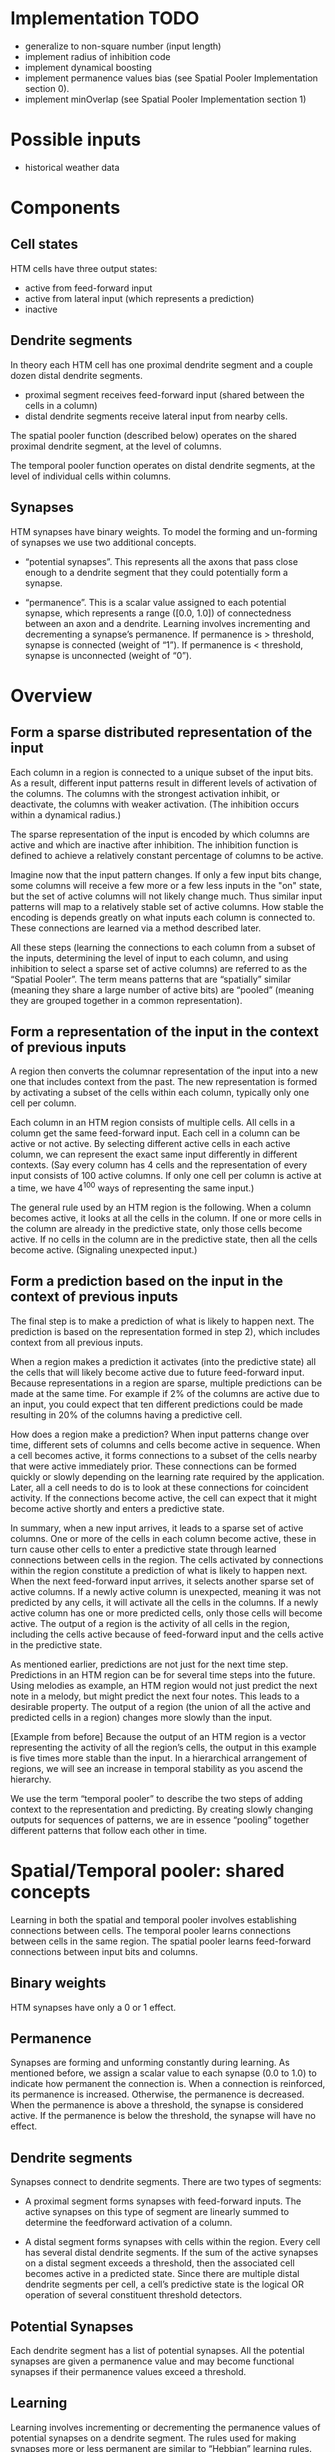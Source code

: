 # notes.org
# notes about numenta HTM


* Implementation TODO
  + generalize to non-square number (input length)
  + implement radius of inhibition code
  + implement dynamical boosting
  + implement permanence values bias (see Spatial Pooler Implementation
    section 0).
  + implement minOverlap (see Spatial Pooler Implementation section 1)


* Possible inputs
  + historical weather data


* Components
** Cell states
   HTM cells have three output states:
   + active from feed-forward input
   + active from lateral input (which represents a prediction)
   + inactive

** Dendrite segments
   In theory each HTM cell has one proximal dendrite segment and a couple
   dozen distal dendrite segments.
   + proximal segment receives feed-forward input (shared between the cells
     in a column)
   + distal dendrite segments receive lateral input from nearby cells.

   The spatial pooler function (described below) operates on the shared
   proximal dendrite segment, at the level of columns.

   The temporal pooler function operates on distal dendrite segments, at
   the level of individual cells within columns.

** Synapses
   HTM synapses have binary weights. To model the forming and un-forming of
   synapses we use two additional concepts.

   + “potential synapses”. This represents all the axons that pass close
     enough to a dendrite segment that they could potentially form a
     synapse.

   + “permanence”. This is a scalar value assigned to each potential
     synapse, which represents a range ([0.0, 1.0]) of connectedness
     between an axon and a dendrite.  Learning involves incrementing and
     decrementing a synapse’s permanence.  If permanence is > threshold,
     synapse is connected (weight of “1”).  If permanence is < threshold,
     synapse is unconnected (weight of “0”).


* Overview
** Form a sparse distributed representation of the input
   Each column in a region is connected to a unique subset of the input
   bits.  As a result, different input patterns result in different levels
   of activation of the columns.  The columns with the strongest activation
   inhibit, or deactivate, the columns with weaker activation.  (The
   inhibition occurs within a dynamical radius.)

   The sparse representation of the input is encoded by which columns are
   active and which are inactive after inhibition.  The inhibition function
   is defined to achieve a relatively constant percentage of columns to be
   active.

   Imagine now that the input pattern changes.  If only a few input bits
   change, some columns will receive a few more or a few less inputs in the
   "on" state, but the set of active columns will not likely change much.
   Thus similar input patterns will map to a relatively stable set of
   active columns.  How stable the encoding is depends greatly on what
   inputs each column is connected to.  These connections are learned via a
   method described later.

   All these steps (learning the connections to each column from a subset
   of the inputs, determining the level of input to each column, and using
   inhibition to select a sparse set of active columns) are referred to as
   the “Spatial Pooler”.  The term means patterns that are “spatially”
   similar (meaning they share a large number of active bits) are “pooled”
   (meaning they are grouped together in a common representation).

** Form a representation of the input in the context of previous inputs
   A region then converts the columnar representation of the input into a
   new one that includes context from the past.  The new representation is
   formed by activating a subset of the cells within each column, typically
   only one cell per column.

   Each column in an HTM region consists of multiple cells.  All cells in a
   column get the same feed-forward input.  Each cell in a column can be
   active or not active.  By selecting different active cells in each
   active column, we can represent the exact same input differently in
   different contexts.  (Say every column has 4 cells and the
   representation of every input consists of 100 active columns.  If only
   one cell per column is active at a time, we have 4^100 ways of
   representing the same input.)

   The general rule used by an HTM region is the following.  When a column
   becomes active, it looks at all the cells in the column.  If one or more
   cells in the column are already in the predictive state, only those
   cells become active.  If no cells in the column are in the predictive
   state, then all the cells become active.  (Signaling unexpected input.)

** Form a prediction based on the input in the context of previous inputs
   The final step is to make a prediction of what is likely to happen next.
   The prediction is based on the representation formed in step 2), which
   includes context from all previous inputs.

   When a region makes a prediction it activates (into the predictive
   state) all the cells that will likely become active due to future
   feed-forward input.  Because representations in a region are sparse,
   multiple predictions can be made at the same time.  For example if 2% of
   the columns are active due to an input, you could expect that ten
   different predictions could be made resulting in 20% of the columns
   having a predictive cell.

   How does a region make a prediction?  When input patterns change over
   time, different sets of columns and cells become active in sequence.
   When a cell becomes active, it forms connections to a subset of the
   cells nearby that were active immediately prior.  These connections can
   be formed quickly or slowly depending on the learning rate required by
   the application.  Later, all a cell needs to do is to look at these
   connections for coincident activity.  If the connections become active,
   the cell can expect that it might become active shortly and enters a
   predictive state.

   In summary, when a new input arrives, it leads to a sparse set of active
   columns.  One or more of the cells in each column become active, these
   in turn cause other cells to enter a predictive state through learned
   connections between cells in the region.  The cells activated by
   connections within the region constitute a prediction of what is likely
   to happen next.  When the next feed-forward input arrives, it selects
   another sparse set of active columns.  If a newly active column is
   unexpected, meaning it was not predicted by any cells, it will activate
   all the cells in the columns.  If a newly active column has one or more
   predicted cells, only those cells will become active.  The output of a
   region is the activity of all cells in the region, including the cells
   active because of feed-forward input and the cells active in the
   predictive state.

   As mentioned earlier, predictions are not just for the next time step.
   Predictions in an HTM region can be for several time steps into the
   future.  Using melodies as example, an HTM region would not just predict
   the next note in a melody, but might predict the next four notes.  This
   leads to a desirable property.  The output of a region (the union of all
   the active and predicted cells in a region) changes more slowly than the
   input.

   [Example from before] Because the output of an HTM region is a vector
   representing the activity of all the region’s cells, the output in this
   example is five times more stable than the input.  In a hierarchical
   arrangement of regions, we will see an increase in temporal stability as
   you ascend the hierarchy.

   We use the term “temporal pooler” to describe the two steps of adding
   context to the representation and predicting.  By creating slowly
   changing outputs for sequences of patterns, we are in essence “pooling”
   together different patterns that follow each other in time.


* Spatial/Temporal pooler: shared concepts
  Learning in both the spatial and temporal pooler involves establishing
  connections between cells.  The temporal pooler learns connections
  between cells in the same region.  The spatial pooler learns feed-forward
  connections between input bits and columns.

** Binary weights
   HTM synapses have only a 0 or 1 effect.

** Permanence
   Synapses are forming and unforming constantly during learning.  As
   mentioned before, we assign a scalar value to each synapse (0.0 to 1.0)
   to indicate how permanent the connection is.  When a connection is
   reinforced, its permanence is increased.  Otherwise, the permanence is
   decreased.  When the permanence is above a threshold, the synapse is
   considered active.  If the permanence is below the threshold, the
   synapse will have no effect.

** Dendrite segments
   Synapses connect to dendrite segments.  There are two types of segments:

   + A proximal segment forms synapses with feed-forward inputs.  The
     active synapses on this type of segment are linearly summed to
     determine the feedforward activation of a column.

   + A distal segment forms synapses with cells within the region.  Every
     cell has several distal dendrite segments.  If the sum of the active
     synapses on a distal segment exceeds a threshold, then the associated
     cell becomes active in a predicted state.  Since there are multiple
     distal dendrite segments per cell, a cell’s predictive state is the
     logical OR operation of several constituent threshold detectors.

** Potential Synapses
   Each dendrite segment has a list of potential synapses.  All the
   potential synapses are given a permanence value and may become
   functional synapses if their permanence values exceed a threshold.

** Learning
   Learning involves incrementing or decrementing the permanence values of
   potential synapses on a dendrite segment.  The rules used for making
   synapses more or less permanent are similar to “Hebbian” learning rules.
   For example, if a post-synaptic cell is active due to a dendrite segment
   receiving input above its threshold, then the permanence values of the
   synapses on that segment are modified.  Synapses that are active, and
   therefore contributed to the cell being active, have their permanence
   increased.  Synapses that are inactive, and therefore did not
   contribute, have their permanence decreased.  The exact conditions under
   which synapse permanence values are updated differ in the spatial and
   temporal pooler.


* Spatial pooler concepts
  The most fundamental function of the spatial pooler is to convert a
  region’s input into a sparse pattern.  The mechanism used to learn
  sequences and make predictions requires starting with sparse distributed
  patterns.

  There are several overlapping goals for the spatial pooler, which
  determine how the spatial pooler operates and learns.

** Use all columns
   One objective is to make sure all the columns learn to represent
   something useful regardless of how many columns you have.  We don’t want
   columns that are never active.  To prevent this from happening, we keep
   track of how often a column is active relative to its neighbors.  If the
   relative activity of a column is too low, we boost its input activity
   level until it starts to be part of the winning set of columns.  In
   essence, all columns are competing with their neighbors to represent
   input patterns.

** Maintain desired density
   A region needs to form a sparse representation of its inputs.  Columns
   with the most input inhibit their neighbors.  There is a radius of
   inhibition which is proportional to the size of the receptive fields of
   the columns (and therefore can range from small to the size of the
   entire region).  Within the radius of inhibition, we allow only a
   percentage of the columns with the most active input to be “winners”.
   The remainders of the columns are disabled.  (A “radius” of inhibition
   implies a 2D arrangement of columns, but the concept can be adapted to
   other topologies.)

** Avoid trivial patterns
   We want all our columns to represent non-trivial patterns in the input.
   This goal can be achieved by setting a minimum threshold of input for
   the column to be active.  For example, if we set the threshold to 50, it
   means that a column must have a least 50 active synapses on its dendrite
   segment to be active, guaranteeing a certain level of complexity to the
   pattern it represents.

** Avoid extra connections
   If we aren’t careful, a column could form a large number of valid
   synapses.  It would then respond strongly to many different unrelated
   input patterns.  Different subsets of the synapses would respond to
   different patterns.  To avoid this problem, we decrement the permanence
   value of any synapse that isn’t currently contributing to a winning
   column.  By making sure non-contributing synapses are sufficiently
   penalized, we guarantee a column represents a limited number input
   patterns, sometimes only one.

** Self adjusting receptive fields
   We want our HTM regions to exhibit the flexibility that brains exhibit
   through neuroplasticity.  If we allocate x columns to a region, it
   should learn how to best use that number of columns.  If the input
   statistics change, the columns should change to best represent the new
   reality.

** Summary of goals
   In short, the designer of an HTM should be able to allocate any
   resources to a region and the region should do the best job it can of
   representing the input based on the available columns and input
   statistics.

   The general rule is that with more columns in a region, each column will
   represent larger and more detailed patterns in the input.  Typically the
   columns also will be active less often, yet we will maintain a relative
   constant sparsity level.  No new learning rules are required to achieve
   this highly desirable goal. By boosting inactive columns, inhibiting
   neighboring columns to maintain constant sparsity, establishing minimal
   thresholds for input, maintaining a large pool of potential synapses,
   and adding and forgetting synapses based on their contribution, the
   ensemble of columns will dynamically configure to achieve the desired
   effect.


* Spatial pooler details
  1. Start with an input consisting of a fixed number of bits.  These bits
     might represent sensory data or they might come from another region
     lower in the hierarchy.

  2. Assign a fixed number of columns to the region receiving this input.
     Each column has an associated dendrite segment.  Each dendrite segment
     has a set of potential synapses representing a subset of the input
     bits.  Each potential synapse has a permanence value.  Based on their
     permanence values, some of the potential synapses will be valid.

  3. For any given input, determine how many valid synapses on each column
     are connected to active input bits.

  4. The number of active synapses is multiplied by a “boosting” factor
     which is dynamically determined by how often a column is active
     relative to its neighbors.

  5. The columns with the highest activations after boosting disable all
     but a fixed percentage of the columns within an inhibition radius.
     The inhibition radius is itself dynamically determined by the spread
     (or “fan-out”) of input bits.  There is now a sparse set of active
     columns.

  6. For each of the active columns, we adjust the permanence values of all
     the potential synapses.  The permanence values of synapses aligned
     with active input bits are increased.  The permanence values of
     synapses aligned with inactive input bits are decreased.  The changes
     made to permanence values may change some synapses from being valid to
     not valid, and vice-versa.


* Temporal pooler concepts
  Recall that the temporal pooler learns sequences and makes
  predictions. The basic method is that when a cell becomes active, it
  forms connections to other cells that were active just prior. Cells can
  then predict when they will become active by looking at their
  connections. If all the cells do this, collectively they can store and
  recall sequences, and they can predict what is likely to happen
  next. There is no central storage for a sequence of patterns; instead,
  memory is distributed among the individual cells. Because the memory is
  distributed, the system is robust to noise and error. Individual cells
  can fail, usually with little or no discernible effect.

  It is worth noting a few important properties of sparse distributed
  representations that the temporal pooler exploits.

  Assume we have a hypothetical region that always forms representations by
  using 200 active cells out of a total of 10,000 cells. How can we
  remember and recognize a particular pattern of 200 active cells? We make
  a list of only 20 of the 200 active cells and ignored the others. You
  might think that remembering only 20 cells would cause many errors, but
  this isn’t the case. Because the patterns are large and sparse,
  remembering 20 active cells is almost as good as remembering all 200. The
  chance for error in a practical system is exceedingly small and we have
  reduced our memory needs considerably.

  The cells in an HTM region take advantage of this property. Each of a
  cell’s dendrite segments has a set of connections to other cells in the
  region. A dendrite segment forms these connections as a means of
  recognizing the state of the network at some point in time. There may be
  hundreds or thousands of active cells nearby but the dendrite segment
  only has to connect to 15 or 20 of them. When the dendrite segment sees
  15 of those active cells, it can be fairly certain the larger pattern is
  occurring. This technique is called “sub-sampling” and is used throughout
  the HTM algorithms.

  Every cell participates in many different distributed patterns and in
  many different sequences. A particular cell might be part of dozens or
  hundreds of temporal transitions. Therefore every cell has several
  dendrite segments, not just one. Ideally a cell would have one dendrite
  segment for each pattern of activity it wants to recognize. Practically
  though, a dendrite segment can learn connections for several completely
  different patterns and still work well. For example, one segment might
  learn 20 connections for each of 4 different patterns, for a total of 80
  connections. We then set a threshold so the dendrite segment becomes
  active when any 15 of its connections are active. This introduces the
  possibility for error. It is possible, by chance, that the dendrite
  reaches its threshold of 15 active connections by mixing parts of
  different patterns. However, this kind of error is very unlikely, again
  due to the sparseness of the representations. Now we can see how a cell
  with one or two dozen dendrite segments and a few thousand synapses can
  recognize hundreds of separate states of cell activity.


* Temporal pooler details
  Here we enumerate the steps performed by the temporal pooler. We start
  where the spatial pooler left off, with a set of active columns
  representing the feed-forward input.

  1. For each active column, check for cells in the column that are in a
     predictive state, and activate them. If no cells are in a predictive
     state, activate all the cells in the column. The resulting set of
     active cells is the representation of the input in the context of
     prior input.

  2. For every dendrite segment (only distal?) on every cell in the region,
     count how many established (active?) synapses are connected to active
     cells. If the number exceeds a threshold, that dendrite segment is
     marked as active. Cells with active dendrite segments are put in the
     predictive state unless they are already active. Cells with no active
     dendrites and not active due to bottom-up input become or remain
     inactive. The collection of cells now in the predictive state is the
     prediction of the region.

  3. When a dendrite segment becomes active, modify the permanence values
     of all the synapses in that segment:
     + increase the permanence of those synapses that are connected to
       active cells
     + decrement the permanence of those synapses connected to inactive
       cells (forcing to predict one single pattern).
     These changes to synapse permanence are marked as temporary. This
     modifies the synapses on segments that are already trained
     sufficiently to make the segment active, and thus lead to a
     prediction.

     However, we always want to extend predictions further back in time if
     possible. Thus, we pick a second dendrite segment on the same cell to
     train. For the second segment we choose the one that best matches the
     state of the system in the previous time step. For this segment, using
     the state of the system in the previous time step:
     + increase the permanence of those synapses that are connected to active cells
     + decrement the permanence of those synapses connected to inactive cells.
     These changes to synapse permanence are marked as temporary.

  4. Whenever a cell switches from being inactive to active due to
     feed-forward input, we traverse each potential synapse associated with
     the cell and remove any temporary marks. Thus we update the permanence
     of synapses only if they correctly predicted the feed-forward
     activation of the cell.

  5. When a cell switches from either active state to inactive, undo any
     permanence changes marked as temporary for each potential synapse on
     this cell. We don’t want to strengthen the permanence of synapses that
     incorrectly predicted the feedforward activation of a cell.

  Note that only cells that are active due to feed-forward input propagate
  activity within the region, otherwise predictions would lead to further
  predictions. But all the active cells (feed-forward and predictive) form
  the output of a region and propagate to the next region in the hierarchy.


* Spatial pooler implementation
  The input to this code is an array of bottom-up binary inputs from
  sensory data or the previous level. The output is activeColumns(t) - the
  list of columns that win due to the bottom-up input at time t. This list
  is then sent as input to the temporal pooler (still acting in the same
  time step).

  The code is split into three distinct phases that occur in sequence:

  0. Initialization.  Prior to receiving any inputs, the region is
     initialized by computing a list of initial potential synapses for each
     column. This consists of a random set of inputs selected from the
     input space. Each input is represented by a synapse and assigned a
     random permanence value. The random permanence values are chosen with
     two criteria. First, the values are chosen to be in a small range
     around connectedPerm (the minimum permanence value at which a synapse
     is considered "connected"). This enables potential synapses to become
     connected (or disconnected) after a small number of training
     iterations. Second, each column has a natural center over the input
     region, and the permanence values have a bias towards this center
     (they have higher values near the center).

  1. Compute the overlap with the current input for each column. Given an
     input vector, the first phase calculates the overlap of each column
     with that vector, which is simply the number of connected synapses
     with active inputs, multiplied by its boost. If this value is below
     minOverlap, we set the overlap score to zero.

  2. Compute the winning columns after inhibition. The second phase
     calculates which columns remain as winners (active) after the
     inhibition step. desiredLocalActivity is a parameter that controls the
     number of columns that end up winning. For example, if
     desiredLocalActivity is 10, a column will be a winner if its overlap
     score is greater than the score of the 10'th highest column within its
     inhibition radius.

  3. Update synapse permanence and internal variables. The third phase
     performs learning; it updates the permanence values of all synapses as
     necessary, as well as the boosta and inhibition radius. For winning
     columns, if a synapse is active, its permanence value is incremented,
     otherwise it is decremented. There are two separate boosting
     mechanisms in place to help a column learn connections. If a column
     does not win often enough (as measured by activeDutyCycle), its
     overall boost value is increased.  Alternatively, if a column's
     connected synapses do not overlap well with any inputs often enough
     (as measured by overlapDutyCycle), its permanence values are
     boosted. Note: once learning is turned off, boost(c) is
     frozen. Finally, at the end of Phase 3 the inhibition radius is
     recomputed.

  Although spatial pooler learning is inherently online, you can turn off
  learning by simply skipping Phase 3.


* Temporal Pooling Implementation
  The input to this code is activeColumns(t), as computed by the spatial
  pooler. The code computes the active and predictive state for each cell
  at the current timestep, t. The boolean OR of the active and predictive
  states for each cell forms the output of the temporal pooler for the next
  level.

  1. Compute the active state, activeState(t), for each cell in a winning
     column. For those columns, the code further selects one cell per
     column as the learning cell (learnState). The logic is as follows: if
     the bottom-up input was predicted by any cell (i.e. its
     predictiveState output was 1 due to a sequence segment), then those
     cells become active. If that segment became active from cells chosen
     with learnStatea on, this cell is selected as the learning cell. If
     the bottom-up input was not predicted, then all cells in the column
     become active. In addition, the best matching cell is chosen as the
     learning cell and a new segment is added to that cell.

  2. Compute the predicted state, predictiveState(t), for each cell. A cell
     will turn to predictive state if one of its segments becomes active,
     i.e. if enough of its lateral inputs are currently active due to
     feed-forward input. In this case, the cell queues up the following
     changes: a) reinforcement of the currently active segment, and b)
     reinforcement of a segment that could have predicted this activation,
     i.e. a segment that has a (potentially weak) match to activity during
     the previous time step.

  3. Update synapses (carries out learning). Segment updates that have been
     queued up are actually implemented once we get feedforward input and
     if the cell is chosen as a learning cell. Otherwise, if the cell ever
     stops predicting for any reason, we negatively reinforce the segments.
